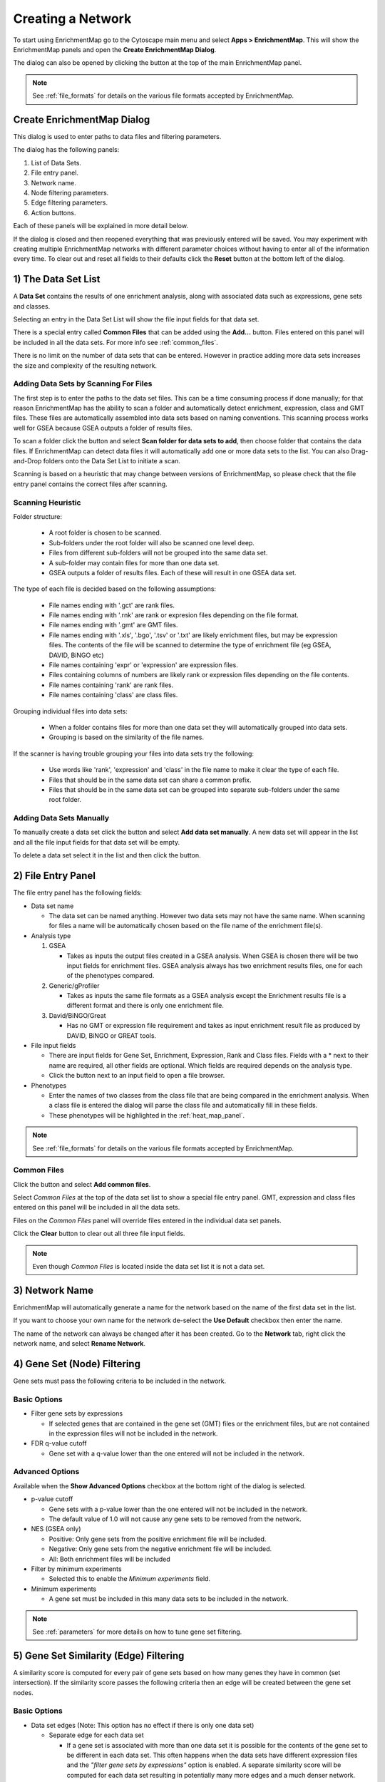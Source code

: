 .. _creating_network:

Creating a Network
==================

To start using EnrichmentMap go to the Cytoscape main menu and select **Apps > EnrichmentMap**.
This will show the EnrichmentMap panels and open the **Create EnrichmentMap Dialog**.

.. image:: images/quicktour/menu.png
   :width: 50%

.. |plus_button_panel| image:: images/create_dialog/em_panel_plus_button.png
   :width: 20px

The dialog can also be opened by clicking the |plus_button_panel| button at the top
of the main EnrichmentMap panel.

.. image:: images/create_dialog/plus_button_panel2.png
   :width: 350px

.. note:: See :ref:`file_formats` for details on the various file formats 
          accepted by EnrichmentMap.


Create EnrichmentMap Dialog
---------------------------

.. image:: images/create_dialog/create_dialog_intro_numbers4.png
   :width: 72%
   :align: right

This dialog is used to enter paths to data files and filtering parameters.

The dialog has the following panels: 

1. List of Data Sets.
2. File entry panel.
3. Network name.
4. Node filtering parameters.
5. Edge filtering parameters.
6. Action buttons.

Each of these panels will be explained in more detail below.

If the dialog is closed and then reopened everything that was previously entered will be saved.
You may experiment with creating multiple EnrichmentMap networks with different parameter
choices without having to enter all of the information every time. To clear out and reset all fields
to their defaults click the **Reset** button at the bottom left of the dialog.

1) The Data Set List
--------------------

.. image:: images/create_dialog/data_set_list2.png
   :width: 40%
   :align: right

A **Data Set** contains the results of one enrichment analysis, along with associated
data such as expressions, gene sets and classes.

Selecting an entry in the Data Set List will show the 
file input fields for that data set. 

There is a special entry called **Common Files** that can be added using the **Add...** button. 
Files entered on this panel will be included in all the data sets.
For more info see :ref:`common_files`.

There is no limit on the number of data sets that can be entered. However
in practice adding more data sets increases the size and complexity of the resulting network.

.. |add_button| image:: images/quicktour/icon_add.png
   :width: 60px

.. |trash_button| image:: images/create_dialog/trash_button.png
   :width: 25px



Adding Data Sets by Scanning For Files
~~~~~~~~~~~~~~~~~~~~~~~~~~~~~~~~~~~~~~

The first step is to enter the paths to the data set files. This can be a time consuming process 
if done manually; for that reason EnrichmentMap has the ability to scan a folder and automatically 
detect enrichment, expression, class and GMT files. These files are automatically assembled into 
data sets based on naming conventions. This scanning process works well for GSEA because 
GSEA outputs a folder of results files.

To scan a folder click the |add_button| button and select **Scan folder for data sets to add**, 
then choose folder that contains the data files. If EnrichmentMap can 
detect data files it will automatically add one or more data sets to the list. You can also 
Drag-and-Drop folders onto the Data Set List to initiate a scan.

Scanning is based on a heuristic that may change between versions of EnrichmentMap,
so please check that the file entry panel contains the correct files after scanning.



.. _scanning:

Scanning Heuristic
~~~~~~~~~~~~~~~~~~

Folder structure:

 * A root folder is chosen to be scanned. 
 * Sub-folders under the root folder will also be scanned one level deep.
 * Files from different sub-folders will not be grouped into the same data set. 
 * A sub-folder may contain files for more than one data set.
 * GSEA outputs a folder of results files. Each of these will result in one GSEA data set.

The type of each file is decided based on the following assumptions:

 * File names ending with '.gct' are rank files.
 * File names ending with '.rnk' are rank or expresion files depending on the file format.
 * File names ending with '.gmt' are GMT files.
 * File names ending with '.xls', '.bgo', '.tsv' or '.txt' are likely enrichment files, but may be expression files.
   The contents of the file will be scanned to determine the type of enrichment file (eg GSEA, DAVID, BiNGO etc)
 * File names containing 'expr' or 'expression' are expression files.
 * Files containing columns of numbers are likely rank or expression files depending on the file contents.
 * File names containing 'rank' are rank files.
 * File names containing 'class' are class files.

Grouping individual files into data sets:

 * When a folder contains files for more than one data set they will automatically grouped into data sets.
 * Grouping is based on the similarity of the file names.

If the scanner is having trouble grouping your files into data sets try the following:

 * Use words like 'rank', 'expression' and 'class' in the file name to make it clear the type of each file.
 * Files that should be in the same data set can share a common prefix.
 * Files that should be in the same data set can be grouped into separate sub-folders under the same root folder.


Adding Data Sets Manually
~~~~~~~~~~~~~~~~~~~~~~~~~

To manually create a data set click the |add_button| button and select **Add data set manually**. 
A new data set will appear in the list and all the file input fields for that data set will be empty. 

To delete a data set select it in the list and then click the |trash_button| button.


2) File Entry Panel
-------------------

.. image:: images/create_dialog/file_entry_panel.png
   :width: 50%
   :align: right

.. |browse_button| image:: images/create_dialog/browse_button.png
   :width: 25px

The file entry panel has the following fields:

* Data set name

  * The data set can be named anything. However two data sets may not have the same name.
    When scanning for files a name will be automatically chosen based on the file name of 
    the enrichment file(s).

* Analysis type

  1. GSEA

     * Takes as inputs the output files created in a GSEA analysis. When GSEA is chosen there will
       be two input fields for enrichment files. GSEA analysis always has two enrichment results 
       files, one for each of the phenotypes compared.

  2. Generic/gProfiler

     * Takes as inputs the same file formats as a GSEA analysis except the Enrichment results 
       file is a different format and there is only one enrichment file.

  3. David/BiNGO/Great

     * Has no GMT or expression file requirement and takes as input enrichment result file as 
       produced by DAVID, BiNGO or GREAT tools.

* File input fields

  * There are input fields for Gene Set, Enrichment, Expression, Rank and Class files. Fields
    with a * next to their name are required, all other fields are optional. Which fields
    are required depends on the analysis type.
  * Click the |browse_button| button next to an input field to open a file browser.

* Phenotypes

  * Enter the names of two classes from the class file that are being compared in the enrichment analysis.
    When a class file is entered the dialog will parse the class file and automatically fill in these fields.
  * These phenotypes will be highlighted in the :ref:`heat_map_panel`.

.. note:: See :ref:`file_formats` for details on the various file formats 
          accepted by EnrichmentMap.


.. _common_files:

Common Files
~~~~~~~~~~~~

Click the |add_button| button and select **Add common files**. 

.. image:: images/create_dialog/common_files3.png
   :width: 50%

Select *Common Files* at the top of the data set list to show a special file entry panel. 
GMT, expression and class files entered on this panel will be included in all the data sets.

.. image:: images/create_dialog/common_files4.png
   :width: 80%


Files on the *Common Files* panel will override files entered in the individual data set panels.

Click the **Clear** button to clear out all three file input fields.

.. note:: Even though *Common Files* is located inside the data set list it is not a data set.


3) Network Name
---------------

.. image:: images/create_dialog/network_name.png
   :width: 70%
   :align: right

EnrichmentMap will automatically generate a name for the network based on the name of the 
first data set in the list. 

If you want to choose your own name for the network de-select the **Use Default** checkbox
then enter the name.

The name of the network can always be changed after it has been created. Go to the **Network** tab,
right click the network name, and select **Rename Network**.


4) Gene Set (Node) Filtering
----------------------------

Gene sets must pass the following criteria to be included in the network.

Basic Options
~~~~~~~~~~~~~

.. image:: images/create_dialog/node_filtering_basic.png
   :width: 40%
   :align: right

* Filter gene sets by expressions

  * If selected genes that are contained in the gene set (GMT) files or the enrichment files, 
    but are not contained in the expression files will not be included in the network.

* FDR q-value cutoff

  * Gene set with a q-value lower than the one entered will not be included in the network.

Advanced Options
~~~~~~~~~~~~~~~~

Available when the **Show Advanced Options** checkbox at the bottom right of the dialog is selected.

.. image:: images/create_dialog/node_filtering_advanced.png
   :width: 40%
   :align: right

* p-value cutoff

  * Gene sets with a p-value lower than the one entered will not be included in the network.
  * The default value of 1.0 will not cause any gene sets to be removed from the network.

* NES (GSEA only)

  * Positive: Only gene sets from the positive enrichment file will be included.
  * Negative: Only gene sets from the negative enrichment file will be included.
  * All: Both enrichment files will be included

* Filter by minimum experiments
 
  * Selected this to enable the *Minimum experiments* field.

* Minimum experiments

  * A gene set must be included in this many data sets to be included in the network.

.. note:: See :ref:`parameters` for more details on how to tune gene set filtering.


5) Gene Set Similarity (Edge) Filtering
---------------------------------------

A similarity score is computed for every pair of gene sets based on how many genes they have 
in common (set intersection). If the similarity score passes the following criteria then an edge 
will be created between the gene set nodes.

Basic Options
~~~~~~~~~~~~~

.. image:: images/create_dialog/edge_filtering_basic.png
   :width: 50%
   :align: right

* Data set edges (Note: This option has no effect if there is only one data set)
 
  * Separate edge for each data set

    * If a gene set is associated with more than one data set it is possible for the contents of the gene set to be
      different in each data set. This often happens when the data sets have different
      expression files and the *"filter gene sets by expressions"* option is enabled. 
      A separate similarity score will be computed for each data set resulting in potentially many more 
      edges and a much denser network.  

  * Combine edges across data sets

    * Gene sets with the same name are combined (set union) and then the similarity score is calculated.
    * There will be at most one edge between a pair of gene set nodes.

  * Automatic *(default)*

    * EnrichmentMap decides which of the above options to use.
    * If there are exactly two data sets and they have different expression files then *separate edges* 
      is chosen, otherwise *combine edges* is chosen. This is done to be consistent with the behavior
      of EnrichmentMap 2.0.

* Connectivity

  * Moving the slider towards *sparse* will produce fewer edges, moving it towards *dense* will produce
    more edges.


Advanced Options
~~~~~~~~~~~~~~~~

.. image:: images/create_dialog/edge_filtering_advanced.png
   :width: 50%
   :align: right

When *show advanced options* is enabled the *Connectivity* slider is replaced with options that allow 
greater control over the number of edges in the network.

* Cutoff
  
  * Edges with a similarity score lower than the one entered will not be included in the network.

* Metric

  * Used to choose the formula used to calculate the similarity score.

  * Jaccard Coefficient

    ::

      Jaccard Coefficient = [size of (A intersect B)] / [size of (A union B)]

  * Overlap Coefficient

    ::

      Overlap Coefficient = [size of (A intersect B)] / [size of (minimum( A , B))]


  * Combined

    * Merges the Jaccard and Overlap coefficients.
    * When selected a slider appears allowing to adjust the percentage of each coefficient to use.

.. note:: See :ref:`parameters` for more details on how to tune gene set filtering.


6) Action Buttons
-----------------

.. image:: images/create_dialog/action_buttons2.png
   :width: 70%

* Reset

  * Clears out and resets all fileds to their defaults.

* Show Command

  * Opens a pop-up dialog that shows an automation command based on the values entered into the Create
    EnrichmentMap Dialog. The command can be used in a script to automate the creation of an
    EnrichmentMap network.

* Build

  * Creates the EnrichmentMap network.
  * First runs validation on the inputs. If there are any problems (eg. required fields missing, 
    duplicate data set names) a error dialog is shown. The problems must be fixed before the network
    can be created.
  * This is a potentially long running task.

* Cancel

  * Close the dialog without creating a network.



